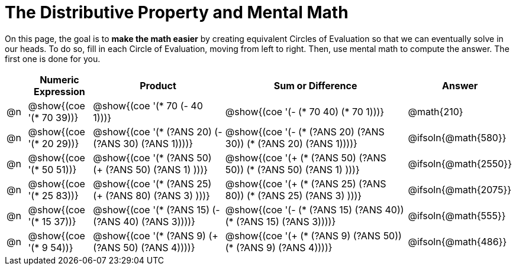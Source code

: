 = The Distributive Property and Mental Math

On this page, the goal is to *make the math easier* by creating equivalent Circles of Evaluation so that we can eventually solve in our heads. To do so, fill in each Circle of Evaluation, moving from left to right. Then, use mental math to compute the answer. The first one is done for you.

++++
<style>
div.circleevalsexp { width: auto; }
</style>
++++


[.FillVerticalSpace,cols=".^1a,^.^3a,^.^7a,^.^10a,^.^2a", stripes="none", options="header"]
|===
|	 | Numeric Expression | Product | Sum or Difference | Answer

| @n
| @show{(coe '(* 70 39))}
| @show{(coe '(* 70 (- 40 1)))}
| @show{(coe '(- (* 70 40) (* 70 1)))}
| @math{210}

| @n
| @show{(coe '(* 20 29))}
| @show{(coe '(* (?ANS 20) (- (?ANS 30) (?ANS 1))))}
| @show{(coe '(- (* (?ANS 20) (?ANS 30)) (* (?ANS 20) (?ANS 1))))}
| @ifsoln{@math{580}}

| @n
| @show{(coe '(* 50 51))}
| @show{(coe '(* (?ANS 50) (+ (?ANS 50) (?ANS 1) )))}
| @show{(coe '(+ (* (?ANS 50) (?ANS 50)) (* (?ANS 50) (?ANS 1) )))}
| @ifsoln{@math{2550}}

| @n
| @show{(coe '(* 25 83))}
| @show{(coe '(* (?ANS 25) (+ (?ANS 80) (?ANS 3) )))}
| @show{(coe '(+ (* (?ANS 25)  (?ANS 80)) (* (?ANS 25) (?ANS 3) )))}
| @ifsoln{@math{2075}}

| @n
| @show{(coe '(* 15 37))}
| @show{(coe '(* (?ANS 15) (- (?ANS 40) (?ANS 3))))}
| @show{(coe '(- (* (?ANS 15) (?ANS 40)) (* (?ANS 15) (?ANS 3))))}
| @ifsoln{@math{555}}

| @n
| @show{(coe '(* 9 54))}
| @show{(coe '(* (?ANS 9) (+ (?ANS 50) (?ANS 4))))}
| @show{(coe '(+ (* (?ANS 9) (?ANS 50)) (* (?ANS 9) (?ANS 4))))}
| @ifsoln{@math{486}}



|===

